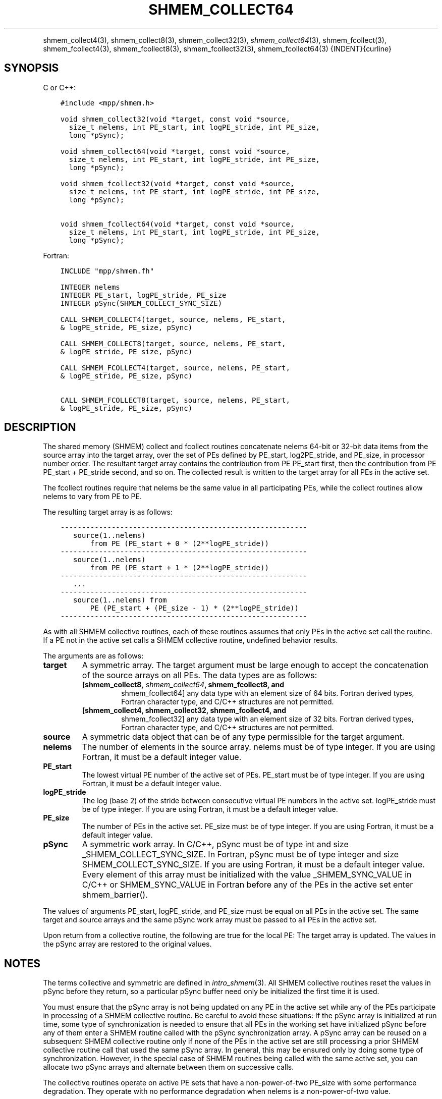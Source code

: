 .\" Man page generated from reStructuredText.
.
.TH "SHMEM_COLLECT64" "3" "Jan 11, 2022" "" "Open MPI"
.
.nr rst2man-indent-level 0
.
.de1 rstReportMargin
\\$1 \\n[an-margin]
level \\n[rst2man-indent-level]
level margin: \\n[rst2man-indent\\n[rst2man-indent-level]]
-
\\n[rst2man-indent0]
\\n[rst2man-indent1]
\\n[rst2man-indent2]
..
.de1 INDENT
.\" .rstReportMargin pre:
. RS \\$1
. nr rst2man-indent\\n[rst2man-indent-level] \\n[an-margin]
. nr rst2man-indent-level +1
.\" .rstReportMargin post:
..
.de UNINDENT
. RE
.\" indent \\n[an-margin]
.\" old: \\n[rst2man-indent\\n[rst2man-indent-level]]
.nr rst2man-indent-level -1
.\" new: \\n[rst2man-indent\\n[rst2man-indent-level]]
.in \\n[rst2man-indent\\n[rst2man-indent-level]]u
..
.INDENT 0.0
.INDENT 3.5
.UNINDENT
.UNINDENT
.sp
shmem_collect4(3), shmem_collect8(3), shmem_collect32(3),
\fI\%shmem_collect64\fP(3), shmem_fcollect(3), shmem_fcollect4(3),
shmem_fcollect8(3), shmem_fcollect32(3), shmem_fcollect64(3)
{INDENT}{curline}
.SH SYNOPSIS
.sp
C or C++:
.INDENT 0.0
.INDENT 3.5
.sp
.nf
.ft C
#include <mpp/shmem.h>

void shmem_collect32(void *target, const void *source,
  size_t nelems, int PE_start, int logPE_stride, int PE_size,
  long *pSync);

void shmem_collect64(void *target, const void *source,
  size_t nelems, int PE_start, int logPE_stride, int PE_size,
  long *pSync);

void shmem_fcollect32(void *target, const void *source,
  size_t nelems, int PE_start, int logPE_stride, int PE_size,
  long *pSync);

void shmem_fcollect64(void *target, const void *source,
  size_t nelems, int PE_start, int logPE_stride, int PE_size,
  long *pSync);
.ft P
.fi
.UNINDENT
.UNINDENT
.sp
Fortran:
.INDENT 0.0
.INDENT 3.5
.sp
.nf
.ft C
INCLUDE "mpp/shmem.fh"

INTEGER nelems
INTEGER PE_start, logPE_stride, PE_size
INTEGER pSync(SHMEM_COLLECT_SYNC_SIZE)

CALL SHMEM_COLLECT4(target, source, nelems, PE_start,
& logPE_stride, PE_size, pSync)

CALL SHMEM_COLLECT8(target, source, nelems, PE_start,
& logPE_stride, PE_size, pSync)

CALL SHMEM_FCOLLECT4(target, source, nelems, PE_start,
& logPE_stride, PE_size, pSync)

CALL SHMEM_FCOLLECT8(target, source, nelems, PE_start,
& logPE_stride, PE_size, pSync)
.ft P
.fi
.UNINDENT
.UNINDENT
.SH DESCRIPTION
.sp
The shared memory (SHMEM) collect and fcollect routines concatenate
nelems 64\-bit or 32\-bit data items from the source array into the target
array, over the set of PEs defined by PE_start, log2PE_stride, and
PE_size, in processor number order. The resultant target array contains
the contribution from PE PE_start first, then the contribution from PE
PE_start + PE_stride second, and so on. The collected result is written
to the target array for all PEs in the active set.
.sp
The fcollect routines require that nelems be the same value in all
participating PEs, while the collect routines allow nelems to vary from
PE to PE.
.sp
The resulting target array is as follows:
.INDENT 0.0
.INDENT 3.5
.sp
.nf
.ft C
\-\-\-\-\-\-\-\-\-\-\-\-\-\-\-\-\-\-\-\-\-\-\-\-\-\-\-\-\-\-\-\-\-\-\-\-\-\-\-\-\-\-\-\-\-\-\-\-\-\-\-\-\-\-\-\-\-\-
   source(1..nelems)
       from PE (PE_start + 0 * (2**logPE_stride))
\-\-\-\-\-\-\-\-\-\-\-\-\-\-\-\-\-\-\-\-\-\-\-\-\-\-\-\-\-\-\-\-\-\-\-\-\-\-\-\-\-\-\-\-\-\-\-\-\-\-\-\-\-\-\-\-\-\-
   source(1..nelems)
       from PE (PE_start + 1 * (2**logPE_stride))
\-\-\-\-\-\-\-\-\-\-\-\-\-\-\-\-\-\-\-\-\-\-\-\-\-\-\-\-\-\-\-\-\-\-\-\-\-\-\-\-\-\-\-\-\-\-\-\-\-\-\-\-\-\-\-\-\-\-
   ...
\-\-\-\-\-\-\-\-\-\-\-\-\-\-\-\-\-\-\-\-\-\-\-\-\-\-\-\-\-\-\-\-\-\-\-\-\-\-\-\-\-\-\-\-\-\-\-\-\-\-\-\-\-\-\-\-\-\-
   source(1..nelems) from
       PE (PE_start + (PE_size \- 1) * (2**logPE_stride))
\-\-\-\-\-\-\-\-\-\-\-\-\-\-\-\-\-\-\-\-\-\-\-\-\-\-\-\-\-\-\-\-\-\-\-\-\-\-\-\-\-\-\-\-\-\-\-\-\-\-\-\-\-\-\-\-\-\-
.ft P
.fi
.UNINDENT
.UNINDENT
.sp
As with all SHMEM collective routines, each of these routines assumes
that only PEs in the active set call the routine. If a PE not in the
active set calls a SHMEM collective routine, undefined behavior results.
.sp
The arguments are as follows:
.INDENT 0.0
.TP
.B target
A symmetric array. The target argument must be large enough to accept
the concatenation of the source arrays on all PEs. The data types are
as follows:
.INDENT 7.0
.TP
.B [shmem_collect8, \fI\%shmem_collect64\fP, shmem_fcollect8, and
shmem_fcollect64] any data type with an element size of 64 bits.
Fortran derived types, Fortran character type, and C/C++
structures are not permitted.
.TP
.B [shmem_collect4, shmem_collect32, shmem_fcollect4, and
shmem_fcollect32] any data type with an element size of 32 bits.
Fortran derived types, Fortran character type, and C/C++
structures are not permitted.
.UNINDENT
.TP
.B source
A symmetric data object that can be of any type permissible for the
target argument.
.TP
.B nelems
The number of elements in the source array. nelems must be of type
integer. If you are using Fortran, it must be a default integer
value.
.TP
.B PE_start
The lowest virtual PE number of the active set of PEs. PE_start must
be of type integer. If you are using Fortran, it must be a default
integer value.
.TP
.B logPE_stride
The log (base 2) of the stride between consecutive virtual PE numbers
in the active set. logPE_stride must be of type integer. If you are
using Fortran, it must be a default integer value.
.TP
.B PE_size
The number of PEs in the active set. PE_size must be of type integer.
If you are using Fortran, it must be a default integer value.
.TP
.B pSync
A symmetric work array. In C/C++, pSync must be of type int and size
_SHMEM_COLLECT_SYNC_SIZE. In Fortran, pSync must be of type integer
and size SHMEM_COLLECT_SYNC_SIZE. If you are using Fortran, it must
be a default integer value. Every element of this array must be
initialized with the value _SHMEM_SYNC_VALUE in C/C++ or
SHMEM_SYNC_VALUE in Fortran before any of the PEs in the active set
enter shmem_barrier().
.UNINDENT
.sp
The values of arguments PE_start, logPE_stride, and PE_size must be
equal on all PEs in the active set. The same target and source arrays
and the same pSync work array must be passed to all PEs in the active
set.
.sp
Upon return from a collective routine, the following are true for the
local PE: The target array is updated. The values in the pSync array are
restored to the original values.
.SH NOTES
.sp
The terms collective and symmetric are defined in \fIintro_shmem\fP(3).
All SHMEM collective routines reset the values in pSync before they
return, so a particular pSync buffer need only be initialized the first
time it is used.
.sp
You must ensure that the pSync array is not being updated on any PE in
the active set while any of the PEs participate in processing of a SHMEM
collective routine. Be careful to avoid these situations: If the pSync
array is initialized at run time, some type of synchronization is needed
to ensure that all PEs in the working set have initialized pSync before
any of them enter a SHMEM routine called with the pSync synchronization
array. A pSync array can be reused on a subsequent SHMEM collective
routine only if none of the PEs in the active set are still processing a
prior SHMEM collective routine call that used the same pSync array. In
general, this may be ensured only by doing some type of synchronization.
However, in the special case of SHMEM routines being called with the
same active set, you can allocate two pSync arrays and alternate between
them on successive calls.
.sp
The collective routines operate on active PE sets that have a
non\-power\-of\-two PE_size with some performance degradation. They operate
with no performance degradation when nelems is a non\-power\-of\-two value.
.SH EXAMPLES
.sp
C/C++:
.INDENT 0.0
.INDENT 3.5
.sp
.nf
.ft C
for (i=0; i < _SHMEM_COLLECT_SYNC_SIZE; i++) {
  pSync[i] = _SHMEM_SYNC_VALUE;
}
shmem_barrier_all(); /* Wait for all PEs to initialize pSync */
shmem_collect32(target, source, 64, pe_start, logPE_stride,
   pe_size, pSync);
.ft P
.fi
.UNINDENT
.UNINDENT
.sp
Fortran:
.INDENT 0.0
.INDENT 3.5
.sp
.nf
.ft C
INTEGER PSYNC(SHMEM_COLLECT_SYNC_SIZE)
DATA PSYNC /SHMEM_COLLECT_SYNC_SIZE*SHMEM_SYNC_VALUE/

CALL SHMEM_COLLECT4(TARGET, SOURCE, 64, PE_START,
& LOGPE_STRIDE, PE_SIZE, PSYNC)
.ft P
.fi
.UNINDENT
.UNINDENT
.sp
\fBSEE ALSO:\fP
.INDENT 0.0
.INDENT 3.5
\fIintro_shmem\fP(3)
.UNINDENT
.UNINDENT
.SH COPYRIGHT
2020, The Open MPI Community
.\" Generated by docutils manpage writer.
.

